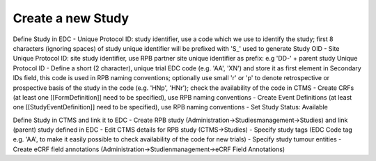Create a new Study
==================

Define Study in EDC
- Unique Protocol ID: study identifier, use a code which we use to identify the study; first 8 characters (ignoring spaces) of study unique identifier will be prefixed with 'S_' used to generate Study OID
- Site Unique Protocol ID: site study identifier, use RPB partner site unique identifier as prefix: e.g 'DD-' + parent study Unique Protocol ID
- Define a short (2 character), unique trial EDC code (e.g. 'AA', 'XN') and store it as first element in Secondary IDs field, this code is used in RPB naming conventions; optionally use small 'r' or 'p' to denote retrospective or prospective basis of the study in the code (e.g. 'HNp', 'HNr'); check the availability of the code in CTMS
- Create CRFs (at least one [[FormDefinition]] need to be specified), use RPB naming conventions
- Create Event Definitions (at least one [[StudyEventDefinition]] need to be specified), use RPB naming conventions
- Set Study Status: Available

Define Study in CTMS and link it to EDC
- Create RPB study (Administration->Studiesmanagement->Studies) and link (parent) study defined in EDC
- Edit CTMS details for RPB study (CTMS->Studies)
- Specify study tags (EDC Code tag e.g. 'AA', to make it easily possible to check availability of the code for new trials)
- Specify study tumour entities
- Create eCRF field annotations (Administration->Studienmanagement->eCRF Field Annotations)